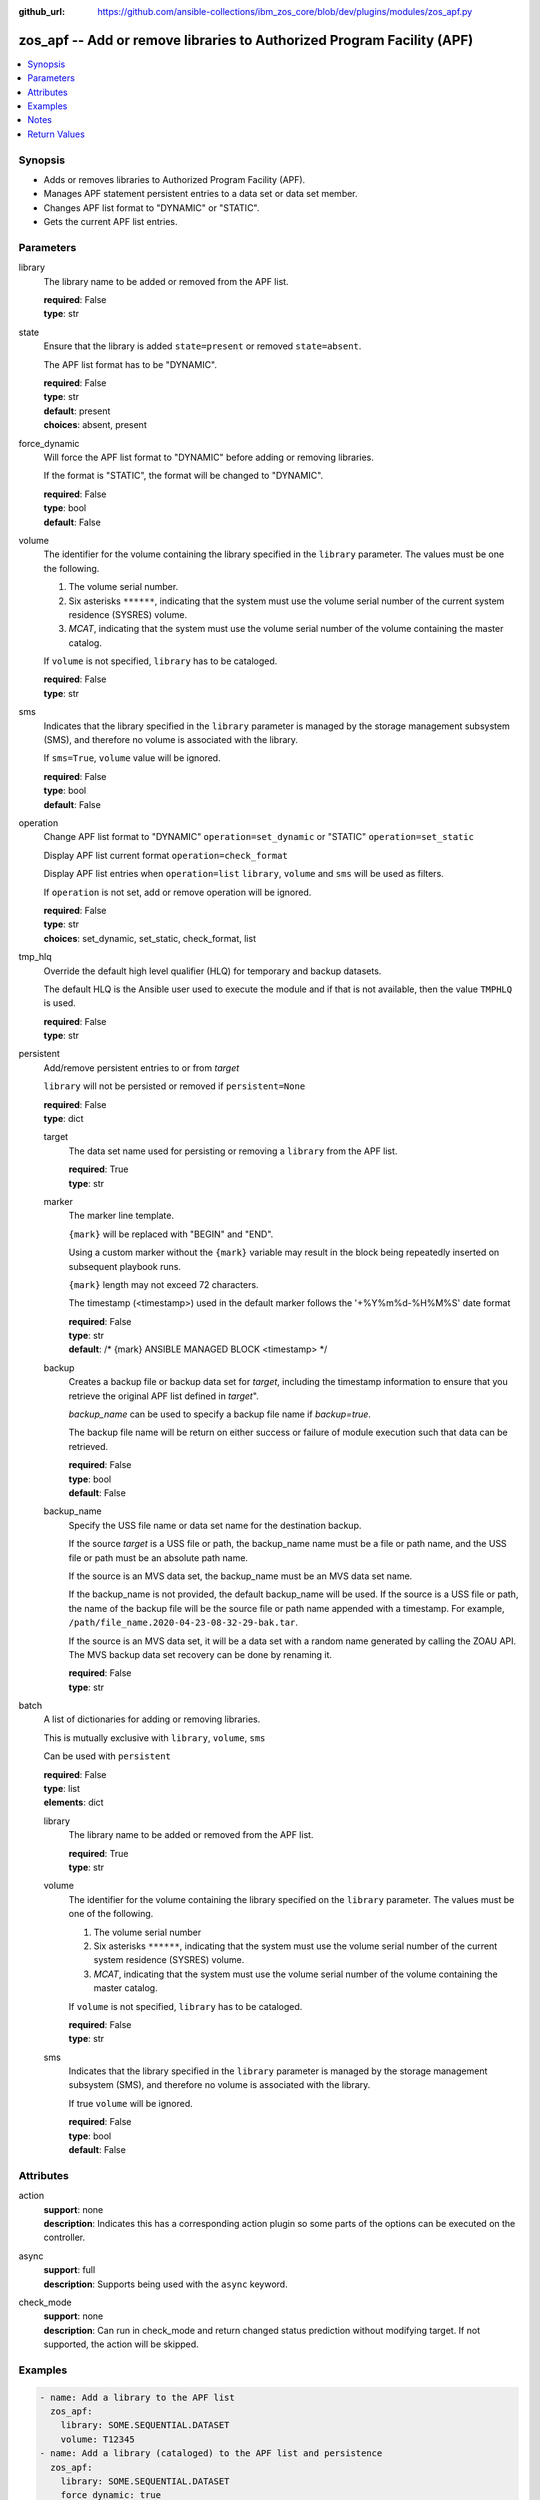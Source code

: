 
:github_url: https://github.com/ansible-collections/ibm_zos_core/blob/dev/plugins/modules/zos_apf.py

.. _zos_apf_module:


zos_apf -- Add or remove libraries to Authorized Program Facility (APF)
=======================================================================



.. contents::
   :local:
   :depth: 1


Synopsis
--------
- Adds or removes libraries to Authorized Program Facility (APF).
- Manages APF statement persistent entries to a data set or data set member.
- Changes APF list format to "DYNAMIC" or "STATIC".
- Gets the current APF list entries.





Parameters
----------


library
  The library name to be added or removed from the APF list.

  | **required**: False
  | **type**: str


state
  Ensure that the library is added ``state=present`` or removed ``state=absent``.

  The APF list format has to be "DYNAMIC".

  | **required**: False
  | **type**: str
  | **default**: present
  | **choices**: absent, present


force_dynamic
  Will force the APF list format to "DYNAMIC" before adding or removing libraries.

  If the format is "STATIC", the format will be changed to "DYNAMIC".

  | **required**: False
  | **type**: bool
  | **default**: False


volume
  The identifier for the volume containing the library specified in the ``library`` parameter. The values must be one the following.

  1. The volume serial number.

  2. Six asterisks ``******``, indicating that the system must use the volume serial number of the current system residence (SYSRES) volume.

  3. *MCAT*, indicating that the system must use the volume serial number of the volume containing the master catalog.

  If ``volume`` is not specified, ``library`` has to be cataloged.

  | **required**: False
  | **type**: str


sms
  Indicates that the library specified in the ``library`` parameter is managed by the storage management subsystem (SMS), and therefore no volume is associated with the library.

  If ``sms=True``, ``volume`` value will be ignored.

  | **required**: False
  | **type**: bool
  | **default**: False


operation
  Change APF list format to "DYNAMIC" ``operation=set_dynamic`` or "STATIC" ``operation=set_static``

  Display APF list current format ``operation=check_format``

  Display APF list entries when ``operation=list`` ``library``, ``volume`` and ``sms`` will be used as filters.

  If ``operation`` is not set, add or remove operation will be ignored.

  | **required**: False
  | **type**: str
  | **choices**: set_dynamic, set_static, check_format, list


tmp_hlq
  Override the default high level qualifier (HLQ) for temporary and backup datasets.

  The default HLQ is the Ansible user used to execute the module and if that is not available, then the value ``TMPHLQ`` is used.

  | **required**: False
  | **type**: str


persistent
  Add/remove persistent entries to or from *target*

  ``library`` will not be persisted or removed if ``persistent=None``

  | **required**: False
  | **type**: dict


  target
    The data set name used for persisting or removing a ``library`` from the APF list.

    | **required**: True
    | **type**: str


  marker
    The marker line template.

    ``{mark}`` will be replaced with "BEGIN" and "END".

    Using a custom marker without the ``{mark}`` variable may result in the block being repeatedly inserted on subsequent playbook runs.

    ``{mark}`` length may not exceed 72 characters.

    The timestamp (<timestamp>) used in the default marker follows the '+%Y%m%d-%H%M%S' date format

    | **required**: False
    | **type**: str
    | **default**: /* {mark} ANSIBLE MANAGED BLOCK <timestamp> \*/


  backup
    Creates a backup file or backup data set for *target*, including the timestamp information to ensure that you retrieve the original APF list defined in *target*".

    *backup_name* can be used to specify a backup file name if *backup=true*.

    The backup file name will be return on either success or failure of module execution such that data can be retrieved.

    | **required**: False
    | **type**: bool
    | **default**: False


  backup_name
    Specify the USS file name or data set name for the destination backup.

    If the source *target* is a USS file or path, the backup_name name must be a file or path name, and the USS file or path must be an absolute path name.

    If the source is an MVS data set, the backup_name must be an MVS data set name.

    If the backup_name is not provided, the default backup_name will be used. If the source is a USS file or path, the name of the backup file will be the source file or path name appended with a timestamp. For example, ``/path/file_name.2020-04-23-08-32-29-bak.tar``.

    If the source is an MVS data set, it will be a data set with a random name generated by calling the ZOAU API. The MVS backup data set recovery can be done by renaming it.

    | **required**: False
    | **type**: str



batch
  A list of dictionaries for adding or removing libraries.

  This is mutually exclusive with ``library``, ``volume``, ``sms``

  Can be used with ``persistent``

  | **required**: False
  | **type**: list
  | **elements**: dict


  library
    The library name to be added or removed from the APF list.

    | **required**: True
    | **type**: str


  volume
    The identifier for the volume containing the library specified on the ``library`` parameter. The values must be one of the following.

    1. The volume serial number

    2. Six asterisks ``******``, indicating that the system must use the volume serial number of the current system residence (SYSRES) volume.

    3. *MCAT*, indicating that the system must use the volume serial number of the volume containing the master catalog.

    If ``volume`` is not specified, ``library`` has to be cataloged.

    | **required**: False
    | **type**: str


  sms
    Indicates that the library specified in the ``library`` parameter is managed by the storage management subsystem (SMS), and therefore no volume is associated with the library.

    If true ``volume`` will be ignored.

    | **required**: False
    | **type**: bool
    | **default**: False





Attributes
----------
action
  | **support**: none
  | **description**: Indicates this has a corresponding action plugin so some parts of the options can be executed on the controller.
async
  | **support**: full
  | **description**: Supports being used with the ``async`` keyword.
check_mode
  | **support**: none
  | **description**: Can run in check_mode and return changed status prediction without modifying target. If not supported, the action will be skipped.



Examples
--------

.. code-block:: yaml+jinja

   
   - name: Add a library to the APF list
     zos_apf:
       library: SOME.SEQUENTIAL.DATASET
       volume: T12345
   - name: Add a library (cataloged) to the APF list and persistence
     zos_apf:
       library: SOME.SEQUENTIAL.DATASET
       force_dynamic: true
       persistent:
         target: SOME.PARTITIONED.DATASET(MEM)
   - name: Remove a library from the APF list and persistence
     zos_apf:
       state: absent
       library: SOME.SEQUENTIAL.DATASET
       volume: T12345
       persistent:
         target: SOME.PARTITIONED.DATASET(MEM)
   - name: Batch libraries with custom marker, persistence for the APF list
     zos_apf:
       persistent:
         target: "SOME.PARTITIONED.DATASET(MEM)"
         marker: "/* {mark} PROG001 USR0010 */"
       batch:
         - library: SOME.SEQ.DS1
         - library: SOME.SEQ.DS2
           sms: true
         - library: SOME.SEQ.DS3
           volume: T12345
   - name: Print the APF list matching library pattern or volume serial number
     zos_apf:
       operation: list
       library: SOME.SEQ.*
       volume: T12345
   - name: Set the APF list format to STATIC
     zos_apf:
       operation: set_static




Notes
-----

.. note::
   It is the playbook author or user's responsibility to ensure they have appropriate authority to the RACF® FACILITY resource class. A user is described as the remote user, configured either for the playbook or playbook tasks, who can also obtain escalated privileges to execute as root or another user.

   To add or delete the APF list entry for library libname, you must have UPDATE authority to the RACF® FACILITY resource class entity CSVAPF.libname, or there must be no FACILITY class profile that protects that entity.

   To change the format of the APF list to dynamic, you must have UPDATE authority to the RACF FACILITY resource class profile CSVAPF.MVS.SETPROG.FORMAT.DYNAMIC, or there must be no FACILITY class profile that protects that entity.

   To change the format of the APF list back to static, you must have UPDATE authority to the RACF FACILITY resource class profile CSVAPF.MVS.SETPROG.FORMAT.STATIC, or there must be no FACILITY class profile that protects that entity.







Return Values
-------------


stdout
  The stdout from ZOAU command apfadm. Output varies based on the type of operation.

  state> stdout of the executed operator command (opercmd), "SETPROG" from ZOAU command apfadm

  operation> stdout of operation options list> Returns a list of dictionaries of APF list entries [{'vol': 'PP0L6P', 'ds': 'DFH.V5R3M0.CICS.SDFHAUTH'}, {'vol': 'PP0L6P', 'ds': 'DFH.V5R3M0.CICS.SDFJAUTH'}, ...] set_dynamic>  Set to DYNAMIC set_static>   Set to STATIC check_format> DYNAMIC or STATIC

  | **returned**: always
  | **type**: str

stdout_lines
  List of strings containing individual lines from STDOUT.

  | **returned**: always
  | **type**: list

stderr
  The error messages from ZOAU command apfadm

  | **returned**: always
  | **type**: str
  | **sample**: BGYSC1310E ADD Error: Dataset COMMON.LINKLIB volume COMN01 is already present in APF list.

stderr_lines
  List of strings containing individual lines from STDERR.

  | **returned**: always
  | **type**: list
  | **sample**:

    .. code-block:: json

        [
            "BGYSC1310E ADD Error: Dataset COMMON.LINKLIB volume COMN01 is already present in APF list."
        ]

rc
  The return code from ZOAU command apfadm

  | **returned**: always
  | **type**: int

msg
  The module messages

  | **returned**: failure
  | **type**: str
  | **sample**: Parameter verification failed

backup_name
  Name of the backup file or data set that was created.

  | **returned**: if backup=true, always
  | **type**: str

